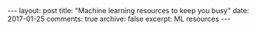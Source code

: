 #+STARTUP: showall indent
#+STARTUP: hidestars
#+BEGIN_HTML
---
layout: post
title: "Machine learning resources to keep you busy"
date: 2017-01-25
comments: true
archive: false
excerpt: ML resources
---
#+End_HTML

#+BEGIN_SRC sh :exports results :results value html
#!/bin/bash
/bin/cat ../../MLResourcesCourses.html
#+END_SRC
